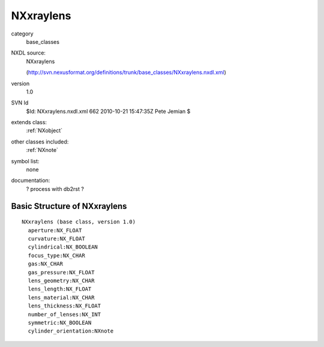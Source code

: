 ..  _NXxraylens:

##########
NXxraylens
##########

.. index::  ! classes - base_classes; NXxraylens

category
    base_classes

NXDL source:
    NXxraylens
    
    (http://svn.nexusformat.org/definitions/trunk/base_classes/NXxraylens.nxdl.xml)

version
    1.0

SVN Id
    $Id: NXxraylens.nxdl.xml 662 2010-10-21 15:47:35Z Pete Jemian $

extends class:
    :ref:`NXobject`

other classes included:
    :ref:`NXnote`

symbol list:
    none

documentation:
    ? process with db2rst ?


Basic Structure of NXxraylens
=============================

::

    NXxraylens (base class, version 1.0)
      aperture:NX_FLOAT
      curvature:NX_FLOAT
      cylindrical:NX_BOOLEAN
      focus_type:NX_CHAR
      gas:NX_CHAR
      gas_pressure:NX_FLOAT
      lens_geometry:NX_CHAR
      lens_length:NX_FLOAT
      lens_material:NX_CHAR
      lens_thickness:NX_FLOAT
      number_of_lenses:NX_INT
      symmetric:NX_BOOLEAN
      cylinder_orientation:NXnote
    
